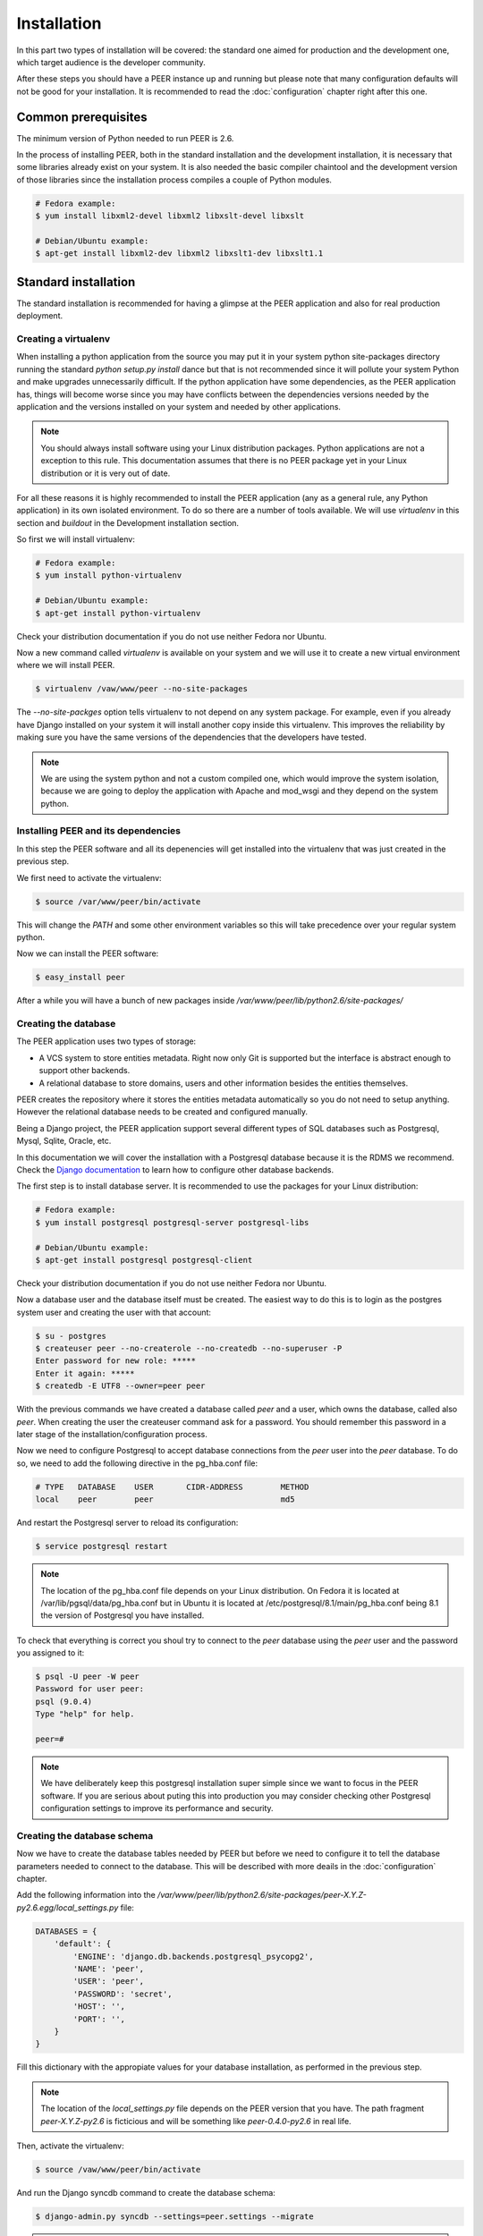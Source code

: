 Installation
============

In this part two types of installation will be covered: the standard one
aimed for production and the development one, which target audience is
the developer community.

After these steps you should have a PEER instance up and running but
please note that many configuration defaults will not be good for your
installation. It is recommended to read the :doc:`configuration` chapter
right after this one.

Common prerequisites
--------------------

The minimum version of Python needed to run PEER is 2.6.

In the process of installing PEER, both in the standard installation and
the development installation, it is necessary that some libraries already
exist on your system. It is also needed the basic compiler chaintool and
the development version of those libraries since the installation process
compiles a couple of Python modules.

.. code-block:: bash

  # Fedora example:
  $ yum install libxml2-devel libxml2 libxslt-devel libxslt

  # Debian/Ubuntu example:
  $ apt-get install libxml2-dev libxml2 libxslt1-dev libxslt1.1

Standard installation
---------------------

The standard installation is recommended for having a glimpse at the PEER
application and also for real production deployment.

Creating a virtualenv
~~~~~~~~~~~~~~~~~~~~~

When installing a python application from the source you may put it in your
system python site-packages directory running the standard
*python setup.py install* dance but that is not recommended since it will
pollute your system Python and make upgrades unnecessarily difficult. If
the python application have some dependencies, as the PEER application has,
things will become worse since you may have conflicts between the
dependencies versions needed by the application and the versions installed
on your system and needed by other applications.

.. note::
  You should always install software using your Linux distribution packages.
  Python applications are not a exception to this rule. This documentation
  assumes that there is no PEER package yet in your Linux distribution or
  it is very out of date.

For all these reasons it is highly recommended to install the PEER
application (any as a general rule, any Python application) in its own
isolated environment. To do so there are a number of tools available. We
will use *virtualenv* in this section and *buildout* in the Development
installation section.

So first we will install virtualenv:

.. code-block:: bash

  # Fedora example:
  $ yum install python-virtualenv

  # Debian/Ubuntu example:
  $ apt-get install python-virtualenv

Check your distribution documentation if you do not use neither Fedora nor
Ubuntu.

Now a new command called *virtualenv* is available on your system and we
will use it to create a new virtual environment where we will install PEER.

.. code-block:: bash

  $ virtualenv /vaw/www/peer --no-site-packages

The *--no-site-packges* option tells virtualenv to not depend on any system
package. For example, even if you already have Django installed on your
system it will install another copy inside this virtualenv. This improves
the reliability by making sure you have the same versions of the
dependencies that the developers have tested.

.. note::
  We are using the system python and not a custom compiled one, which would
  improve the system isolation, because we are going to deploy the
  application with Apache and mod_wsgi and they depend on the system python.


Installing PEER and its dependencies
~~~~~~~~~~~~~~~~~~~~~~~~~~~~~~~~~~~~

In this step the PEER software and all its depenencies will get installed
into the virtualenv that was just created in the previous step.

We first need to activate the virtualenv:

.. code-block:: bash

  $ source /var/www/peer/bin/activate

This will change the *PATH* and some other environment variables so this
will take precedence over your regular system python.

Now we can install the PEER software:

.. code-block:: bash

  $ easy_install peer

After a while you will have a bunch of new packages inside
*/var/www/peer/lib/python2.6/site-packages/*

Creating the database
~~~~~~~~~~~~~~~~~~~~~

The PEER application uses two types of storage:

- A VCS system to store entities metadata. Right now only Git is supported
  but the interface is abstract enough to support other backends.
- A relational database to store domains, users and other information
  besides the entities themselves.

PEER creates the repository where it stores the entities metadata
automatically so you do not need to setup anything. However the relational
database needs to be created and configured manually.

Being a Django project, the PEER application support several different types
of SQL databases such as Postgresql, Mysql, Sqlite, Oracle, etc.

In this documentation we will cover the installation with a Postgresql
database because it is the RDMS we recommend. Check the
`Django documentation`_ to learn how to configure other database backends.

.. _`Django documentation`: http://docs.djangoproject.com/

The first step is to install database server. It is recommended to use the
packages for your Linux distribution:

.. code-block:: bash

  # Fedora example:
  $ yum install postgresql postgresql-server postgresql-libs

  # Debian/Ubuntu example:
  $ apt-get install postgresql postgresql-client

Check your distribution documentation if you do not use neither Fedora nor
Ubuntu.

Now a database user and the database itself must be created. The easiest way
to do this is to login as the postgres system user and creating the user
with that account:

.. code-block:: bash

  $ su - postgres
  $ createuser peer --no-createrole --no-createdb --no-superuser -P
  Enter password for new role: *****
  Enter it again: *****
  $ createdb -E UTF8 --owner=peer peer

With the previous commands we have created a database called *peer* and a
user, which owns the database, called also *peer*. When creating the user
the createuser command ask for a password. You should remember this password
in a later stage of the installation/configuration process.

Now we need to configure Postgresql to accept database connections from the
*peer* user into the *peer* database. To do so, we need to add the following
directive in the pg_hba.conf file:

.. code-block:: bash

  # TYPE   DATABASE    USER       CIDR-ADDRESS        METHOD
  local    peer        peer                           md5

And restart the Postgresql server to reload its configuration:

.. code-block:: bash

  $ service postgresql restart

.. note::
  The location of the pg_hba.conf file depends on your Linux distribution. On
  Fedora it is located at /var/lib/pgsql/data/pg_hba.conf but in Ubuntu it is
  located at /etc/postgresql/8.1/main/pg_hba.conf being 8.1 the version of
  Postgresql you have installed.

To check that everything is correct you shoul try to connect to the *peer*
database using the *peer* user and the password you assigned to it:

.. code-block:: bash

  $ psql -U peer -W peer
  Password for user peer:
  psql (9.0.4)
  Type "help" for help.

  peer=#

.. note::
  We have deliberately keep this postgresql installation super simple since
  we want to focus in the PEER software. If you are serious about puting
  this into production you may consider checking other Postgresql
  configuration settings to improve its performance and security.

Creating the database schema
~~~~~~~~~~~~~~~~~~~~~~~~~~~~

Now we have to create the database tables needed by PEER but before we need
to configure it to tell the database parameters needed to connect to the
database. This will be described with more deails in the :doc:`configuration`
chapter.

Add the following information into the
*/var/www/peer/lib/python2.6/site-packages/peer-X.Y.Z-py2.6.egg/local_settings.py* file:

.. code-block:: python

 DATABASES = {
     'default': {
         'ENGINE': 'django.db.backends.postgresql_psycopg2',
         'NAME': 'peer',
         'USER': 'peer',
         'PASSWORD': 'secret',
         'HOST': '',
         'PORT': '',
     }
 }

Fill this dictionary with the appropiate values for your database
installation, as performed in the previous step.

.. note::
  The location of the *local_settings.py* file depends on the PEER version
  that you have. The path fragment *peer-X.Y.Z-py2.6* is ficticious and will
  be something like *peer-0.4.0-py2.6* in real life.

Then, activate the virtualenv:

.. code-block:: bash

  $ source /vaw/www/peer/bin/activate

And run the Django syncdb command to create the database schema:

.. code-block:: bash

  $ django-admin.py syncdb --settings=peer.settings --migrate

.. note::
  The syncdb Django command will ask you if you want to create an admin
  user. You should answer yes to that question and write this admin's
  username and password down. You will need them later.

Collecting static files
~~~~~~~~~~~~~~~~~~~~~~~

In this step you will collect all necessary static resources needed by
PEER and put them in a single directory so you can serve them directly
through your web server increasing the efficiency of the whole system.

The nice thing is that you don't have to do this manually. There is a
Django command just for that:

.. code-block:: bash

  $ django-admin.py collectstatic --settings=peer.settings

 You have requested to collect static files at the destination
 location as specified in your settings file.

 This will overwrite existing files.
 Are you sure you want to do this?

 Type 'yes' to continue, or 'no' to cancel: yes


Configuring the web server
~~~~~~~~~~~~~~~~~~~~~~~~~~

The recommended way to serve a PEER site is with a real web server that
supports the WSGI (Web Server Gateway Interface) protocol. This is no
surprise since the same applies to Django.

If you use the Apacche web server all you need to do is write the
following configuration into your specific virtual host section:

.. code-block:: none

 WSGIScriptAlias / /vaw/www/peer/lib/python2.6/site-packages/peer-0.4.0-py2.6.egg/peer/peer.wsgi
 Alias /static/ /vaw/www/peer/lib/python2.6/site-packages/peer-0.4.0-py2.6.egg/peer/static/

Bear in mind that the exact path may be different in your case, specially
the Python and PEER version numbers.

.. note::
  If you use someting different from Apache, please check the documentation
  of your web server about how to integrate it with a WSGI application.

Finally, you need to make sure that the user that the Apache run as has write
access to the MEDIA directory of your PEER site. That directory is where
the Git repository for the entities' metadata is created and maintained.

.. code-block:: bash

  # Fedora example:
  $ chown apache:apache /vaw/www/peer/lib/python2.6/site-packages/peer-0.4.0dev-py2.6.egg/peer/media

  # Debian/Ubuntu example:
  $ chown www-data:wwwd-data /vaw/www/peer/lib/python2.6/site-packages/peer-0.4.0dev-py2.6.egg/peer/media

Development installation
------------------------

You can start by cloning the PEER repository, substituting <username> with
your Github username:

.. code-block:: bash

  $ git clone https://<username>@github.com/Yaco-Sistemas/peer.git

As in the standard installation we will create a virtualenv to isolate the
system from the packages that the installation process is going to add.

You can read more about this in the `Creating a virtualenv`_ section. Just
install virtualenv if you haven't already done it:

.. code-block:: bash

  # Fedora example:
  $ yum install python-virtualenv

  # Debian/Ubuntu example:
  $ apt-get install python-virtualenv

And create the virtualenv in the same directory where you cloned the PEER
repository:

.. code-block:: bash

  $ cd peer
  $ virtualenv . --no-site-packages
  $ source bin/activate   # don't forget to activate the virtualenv

Now we will create a buildout using the bootstrap script.

.. code-block:: bash

  $ python bootstrap.py
  $ bin/buildout

.. note::
  Buildout is a Python package which purpose is to collect all the
  dependencies and configuration needed to run a software. It is not
  specific to Python software but obviously it is a good fit in those
  cases.

The bin/buildout command will take a while so you can create your database
in the meantime. Check the `Creating the database`_ section of the standard
installation to learn how to do it. By default the PEER software is expecting
the database to be called `peer` and a user called `peer` to access that
database with a password equal to `peer`. But of course you can configure
PEER to use anything else.

As soon as you have the database created and the buildout command has
finished you can populate the database to create the schema:

.. code-block:: bash

   $ bin/django syncdb --migrate

And now you are ready to run the embedded Django server, which is perfectly
fine for development purposes.:

.. code-block:: bash

   $ bin/django runserver

.. note::
  All traditional django-admin.py commands or manage.py commands are
  available in the builoudt as bin/django commands.


It is also recommended that you activate DEBUG mode in your configuration
file. We will see how to do that in the next chapter, :doc:`configuration`.
